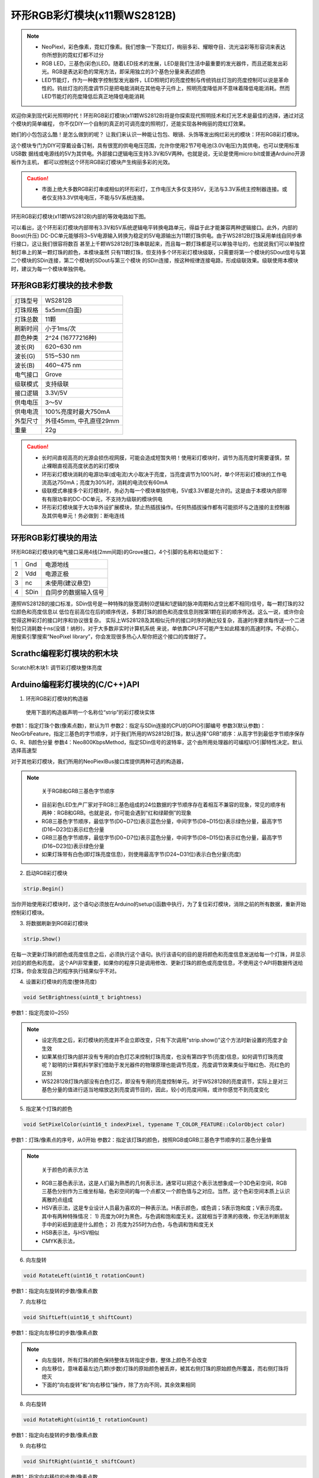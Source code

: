 .. _Grove_A9_Circular11xRGBModule:

==========================
环形RGB彩灯模块(x11颗WS2812B)
==========================

.. note::
 * NeoPiexl，彩色像素，霓虹灯像素。我们想象一下霓虹灯，绚丽多彩、耀眼夺目、流光溢彩等形容词来表达你所想到的霓虹灯都不过分
 * RGB LED，三基色(彩色)LED。随着LED技术的发展，LED是我们生活中最重要的发光器件，而且还能发出彩光。RGB是表达彩色的常用方法，即采用独立的3个基色分量来表述颜色
 * LED节能灯，作为一种数字控制型发光器件，LED照明灯的亮度控制与传统钨丝灯泡的亮度控制可以说是革命性的。钨丝灯泡的亮度调节只是把电能消耗在其他电子元件上，照明亮度降低并不意味着降低电能消耗。然而LED节能灯的亮度降低后真正地降低电能消耗

欢迎你来到现代彩光照明时代！环形RGB彩灯模块(x11颗WS2812B)将是你探索现代照明技术和灯光艺术是最佳的选择，通过对这个模块的简单编程，
你不仅DIY一个自制的真正的可调亮度的照明灯，还能实现各种绚丽的霓虹灯效果。

.. image:: ../_static/images/GroveModules/Grove_A9_Circular11xRGBModule/Circular11xRGBMdoule_0.jpg
    :align: center 

她们的小包包这么酷！是怎么做到的呢？
让我们来认识一种能让包包、眼镜、头饰等发出绚烂彩光的模块：环形RGB彩灯模块。

.. image:: ../_static/images/GroveModules/Grove_A9_Circular11xRGBModule/Circular11xRGBModule_1.jpg
    :align: center 

这个模块专门为DIY可穿戴设备订制，具有很宽的供电电压范围，允许你使用2节7号电池(3.0V电压)为其供电，也可以使用标准USB数
据线或电源线的5V为其供电。外部接口逻辑电压支持3.3V和5V两种。也就是说，无论是使用micro:bit或普通Arduino开源板作为主机，
都可以控制这个环形RGB彩灯模块产生绚丽多彩的光效。

.. caution::
  * 市面上绝大多数RGB彩灯串或相似的环形彩灯，工作电压大多仅支持5V，无法与3.3V系统主控制器连接。或者仅支持3.3V供电电压，不能与5V系统连接。

环形RGB彩灯模块(x11颗WS2812B)内部的等效电路如下图。

.. image:: ../_static/images/GroveModules/Grove_A9_Circular11xRGBModule/Circular11xRGBModule_2.jpg
    :align: center 

可以看出，这个环形彩灯模块内部带有3.3V和5V系统逻辑电平转换电路单元，得益于此才能兼容两种逻辑接口。此外，内部的Boost(升压)
DC-DC单元能够将3~5V电源输入转换为稳定的5V电源输出为11颗灯珠供电。由于WS2812B灯珠采用单线自同步串行接口，这让我们很容将数百
甚至上千颗WS2812B灯珠串联起来，而且每一颗灯珠都是可以单独寻址的，也就说我们可以单独控制灯串上的某一颗灯珠的颜色，本模块虽然
只有11颗灯珠，但支持多个环形彩灯模块级联，只需要将第一个模块的SDout信号与第二个模块的SDin连接，第二个模块的SDout与第三个模块
的SDin连接，按这种规律连接电路，形成级联效果。级联使用本模块时，建议为每一个模块单独供电。


环形RGB彩灯模块的技术参数
=====================

==========  ==========
灯珠型号      WS2812B
灯珠规格      5x5mm(白面)
灯珠总数      11颗
刷新时间      小于1ms/次
颜色种类      2^24 (16777216种)
波长(R)      620~630 nm
波长(G)      515~530 nm
波长(B)      460~475 nm
电气接口      Grove
级联模式      支持级联
接口逻辑      3.3V/5V
供电电压      3～5V
供电电流      100%亮度时最大750mA
外型尺寸      外径45mm, 中孔直径29mm
重量         22g
==========  ==========

.. caution::
 * 长时间直视高亮的光源会损伤视网膜，可能会造成短暂失明！使用彩灯模块时，调节为高亮度时需要谨慎，禁止裸眼直视高亮度状态的彩灯模块
 * 环形彩灯模块消耗的电源功率(或电流)大小取决于亮度，当亮度调节为100%时，单个环形彩灯模块的工作电流高达750mA；亮度为30%时，消耗的电流仅有60mA
 * 级联模式串接多个彩灯模块时，务必为每一个模块单独供电，5V或3.3V都是允许的。这是由于本模块内部带有有限功率的DC-DC单元，不支持为级联的模块供电
 * 环形彩灯模块属于大功率外设扩展模块，禁止热插拔操作。任何热插拔操作都有可能损坏与之连接的主控制器及其供电单元！务必做到：断电连线


环形RGB彩灯模块的用法
==================

环形RGB彩灯模块的电气接口采用4线(2mm间距)的Grove接口，4个引脚的名称和功能如下：

========  ========  ========
1         Gnd       电源地线
2         Vdd       电源正极
3         nc        未使用(建议悬空)
4         SDin      自同步的数据输入信号
========  ========  ========

遵照WS2812B的接口标准，SDin信号是一种特殊的脉宽调制(0逻辑和1逻辑的脉冲周期和占空比都不相同)信号，每一颗灯珠的32位颜色和亮度信息以
低位在前高位在后的顺序传送，多颗灯珠的颜色和亮度信息则按第1颗在前的顺序传送。这么一说，或许你会觉得这种彩灯的接口时序和协议很复杂。
实际上WS2812B及其相似元件的接口时序的确比较复杂，高速时序要求每传送一个二进制位只消耗数十ns(没错！纳秒)，对于大多数非实时计算机系统
来说，单依靠CPU不可能产生如此精准的高速时序。不必担心，用搜索引擎搜索“NeoPixel library”，你会发现很多热心人帮你把这个接口的库做好了。


Scrathc编程彩灯模块的积木块
========================

Scratch积木块1: 调节彩灯模块整体亮度

.. image:: ../_static/images/GroveModules/Grove_A9_Circular11xRGBModule/ScratchBlocks_01.png
    :align: center 



Arduino编程彩灯模块的(C/C++)API
=============================

1. 环形RGB彩灯模块的构造器

  使用下面的构造器声明一个名称位“strip”的彩灯模块实体

.. code-block::
    :linenos:

    // for our circular 11xRGB module, follow parameters are default
    NeoPixelBrightnessBus<NeoGrbFeature, Neo800KbpsMethod>  strip(PixelCount, PixelPin)

    // for other RGB strip, the follow sentense may be a useable matter
    //NeoPixelBrightnessBus<NeoRgbFeature, Neo400KbpsMethod>  strip(PixelCount, PixelPin)

参数1：指定灯珠个数(像素点数)，默认为11
参数2：指定与SDin连接的CPU的GPIO引脚编号
参数3(默认参数)：NeoGrbFeature，指定三基色的字节顺序，对于我们所用的WS2812B灯珠，默认选择"GRB"顺序：从高字节到最低字节顺序保存G、R、B颜色分量
参数4：Neo800KbpsMethod，指定SDin信号的波特率，这个由所用处理器的可编程I/O引脚特性决定。默认选择高速型

对于其他彩灯模块，我们所用的NeoPiexlBus接口库提供两种可选的构造器，

.. note:: 
    关于RGB和GRB三基色字节顺序
  * 目前彩色LED生产厂家对于RGB三基色组成的24位数据的字节顺序存在着相互不兼容的现象，常见的顺序有两种：RGB和GRB。也就是说，你可能会遇到“红和绿颠倒”的现象
  * RGB三基色字节顺序，最低字节(D0~D7位)表示蓝色分量，中间字节(D8~D15位)表示绿色分量，最高字节(D16~D23位)表示红色分量
  * GRB三基色字节顺序，最低字节(D0~D7位)表示蓝色分量，中间字节(D8~D15位)表示红色分量，最高字节(D16~D23位)表示绿色分量
  * 如果灯珠带有白色(即灯珠亮度信息)，则使用最高字节(D24~D31位)表示白色分量(亮度)

2. 启动RGB彩灯模块

.. code-block::

    strip.Begin()

当你开始使用彩灯模块时，这个语句必须放在Arduino的setup()函数中执行，为了复位彩灯模块，消除之前的所有数据，重新开始控制彩灯模块。

3. 将数据刷新到RGB彩灯模块

.. code-block::

    strip.Show()

在每一次更新灯珠的颜色或亮度信息之后，必须执行这个语句。执行该语句的目的是将颜色和亮度信息发送给每一个灯珠，并显示对应的颜色和亮度。
这个API非常重要，如果你的程序只是调用修改、更新灯珠的颜色或亮度信息，不使用这个API将数据传送给灯珠，你会发现自己的程序执行结果似乎不对。

4. 设置彩灯模块的亮度(整体亮度)

.. code-block::

    void SetBrightness(uint8_t brightness)

参数1：指定亮度(0~255)

.. note::
  * 设定亮度之后，彩灯模块的亮度并不会立即改变，只有下次调用"strip.show()"这个方法时新设置的亮度才会生效
  * 如果某些灯珠内部并没有专用的白色灯芯来控制灯珠亮度，也没有第四字节(亮度)信息，如何调节灯珠亮度呢？聪明的计算机科学家们借助于发光器件的物理原理也能调节亮度，亮度调节效果类似于暗红色、亮红色的区别
  * WS22812B灯珠内部没有白色灯芯，即没有专用的亮度控制单元。对于WS2812B的亮度调节，实际上是对三基色分量的值进行适当地缩放达到亮度调节目的，因此，较小的亮度间隔，或许你感觉不到亮度变化

5. 指定某个灯珠的颜色

.. code-block::

    void SetPixelColor(uint16_t indexPixel, typename T_COLOR_FEATURE::ColorObject color) 

参数1：灯珠/像素点的序号，从0开始
参数2：指定该灯珠的颜色，按照RGB或GRB三基色字节顺序的三基色分量值

.. note::
  关于颜色的表示方法
 * RGB三基色表示法，这是人们最为熟悉的几何表示法，通常可以把这个表示法想象成一个3D色彩空间，RGB三基色分别作为三维坐标轴，色彩空间的每一个点都又一个颜色值与之对应。当然，这个色彩空间本质上认识离散的点组成
 * HSV表示法，这是专业设计人员最为喜欢的一种表示法。H表示颜色，或色调；S表示饱和度；V表示亮度。其中有两种特殊情况：
   1) 亮度为0时为黑色，与色调和饱和度无关。这就相当于漆黑的夜晚，你无法判断朋友手中的彩纸到底是什么颜色；
   2) 亮度为255时为白色，与色调和饱和度无关
 * HSB表示法，与HSV相似
 * CMYK表示法，

6. 向左旋转

.. code-block::

    void RotateLeft(uint16_t rotationCount)

参数1：指定向左旋转的步数/像素点数

7. 向左移位

.. code-block::

    void ShiftLeft(uint16_t shiftCount)

参数1：指定向左移位的步数/像素点数

.. note::
  * 向左旋转，所有灯珠的颜色保持整体左转指定步数，整体上颜色不会改变
  * 向左移位，意味着最左边几颗(步数)灯珠的原始颜色被丢弃，被其右侧灯珠的原始颜色所覆盖，而右侧灯珠将熄灭
  * 下面的“向右旋转”和“向右移位”操作，除了方向不同，其余效果相同

8. 向右旋转

.. code-block::

    void RotateRight(uint16_t rotationCount)

参数1：指定向右旋转的步数/像素点数

9. 向右移位

.. code-block::

    void ShiftRight(uint16_t shiftCount)

参数1：指定向右移位的步数/像素点数


在Arduino环境使用环形RGB彩灯模块
============================

我们希望使用环形RGB彩灯模块实现“旋转的彩虹”效果，如下视频所示

.. .. image:: ../_static/video/GroveModules/Grove_A9_Circular11xRGBModule/Circular11xRGBModule_1.MP4
..     :align: center 

为了达成这一步，我们需要做一些准备工作。
如果你已经安装 `Arduino IDE 1.8x`_，现在首先需要安装 `BlueBox4(蓝盒4)`_ 的BSP(板级支持包)。

复制下面的 `BlueBox4(蓝盒4)`_ 的BSP链接：
https://www.ezaoyun.com:8888/hardware/bluebox4/package_bluebox4_index.json

并根据下图提示的过程维护BSP URL 

.. image:: ../_static/images/GroveModules/Grove_S16_UltrasonicDistanceMeasuringModule/Install_BB4_BSP_1.jpeg
    :align: center

然后启动Arduino的“开发板管理器”，步骤如下图所示。

.. image:: ../_static/images/GroveModules/Grove_S16_UltrasonicDistanceMeasuringModule/Install_BB4_BSP_2.jpeg
    :align: center

在弹出的"Arduino开发板管理器"窗口的搜索栏输入“BlueBox”，然后选择安装BlueBox4。

.. image:: ../_static/images/GroveModules/Grove_S16_UltrasonicDistanceMeasuringModule/Install_BB4_BSP_3.jpeg
    :align: center

接下来需要安装Adafruit NeoPixelBus库，请安装下图所示的步骤完成安装。

.. image:: ../_static/images/GroveModules/Grove_A9_Circular11xRGBModule/Circular11xRGBModule_3.jpg
    :align: center

当你为Arduino IDE环境安装好 `BlueBox4(蓝盒4)`_ 的BSP和Adafruit NeoPixelBus库之后，即可实现下面的示例。


.. _应用示例1: https://www.ezaoyun.com/project/cppBlockly_detail/2784
.. _易造云平台: https://www.ezaoyun.com/
.. _Scratch: https://www.ezaoyun.com:6363/
.. _BlueBox4(蓝盒4): http://www.hibottoy.com/blueBox.html

**示例1:**

.. code-block::
    :linenos:

    #include <NeoPixelBrightnessBus.h>  // instead of NeoPixelBus.h 
    const uint16_t PixelCount = 11; // this example assumes 4 pixels, making it smaller will cause a failure
    const uint8_t PixelPin = P4;  // make sure to set this to the correct pin, ignored for Esp8266
    #define colorSaturation 255
    // for our circular 11xRGB module, follow parameters are default
    NeoPixelBrightnessBus<NeoGrbFeature, Neo800KbpsMethod>  strip(PixelCount, PixelPin);
    // define the rainbow color:
    RgbColor red(colorSaturation, 0, 0);                    // 赤
    RgbColor orange(colorSaturation, colorSaturation/2, 0); // 橙
    RgbColor yellow(colorSaturation, colorSaturation, 0);   // 黄
    RgbColor green(0, colorSaturation, 0);                  // 绿
    RgbColor cyan(0, colorSaturation, colorSaturation);     // 青
    RgbColor blue(0, 0, colorSaturation);                   // 蓝
    RgbColor purple(colorSaturation, 0, colorSaturation);   // 紫
    // define the rainbow color RGB strip 
    RgbColor colorRainbow[PixelCount] = 
            {red, orange, yellow, green, cyan, blue, purple, 
            red, orange, yellow, green};

    void setup() {
        strip.Begin(); strip.Show(); // reset all pixels
        strip.SetBrightness(20);
        // show rainbow color on the RGB strip
        for (uint8_t i=0; i<PixelCount; i++) {
            strip.SetPixelColor(i, colorRainbow[i]);
        }
        strip.Show();
    }
    void loop() {
        strip.RotateRight(1);
        strip.Show();
        delay(200);
    }

首先，将环形RGB彩灯模块连接在 `BlueBox4(蓝盒4)`_ 的(P4和P5)插座，并用USB数据线与你的电脑连接好。
然后，复制上面的示例代码，点击“编译并下载”按钮，即可看到该示例的效果：旋转的彩虹。